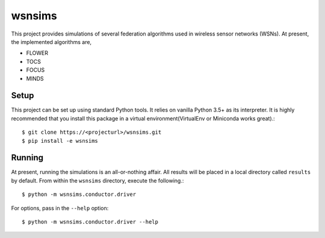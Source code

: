 =======
wsnsims
=======

This project provides simulations of several federation algorithms used in
wireless sensor networks (WSNs). At present, the implemented algorithms are,

* FLOWER
* TOCS
* FOCUS
* MINDS

Setup
=====

This project can be set up using standard Python tools. It relies on vanilla
Python 3.5+ as its interpreter. It is highly recommended that you install this
package in a virtual environment(VirtualEnv or Miniconda works great).::

    $ git clone https://<projecturl>/wsnsims.git
    $ pip install -e wsnsims

Running
=======

At present, running the simulations is an all-or-nothing affair. All results
will be placed in a local directory called ``results`` by default. From within
the ``wsnsims`` directory, execute the following.::

    $ python -m wsnsims.conductor.driver

For options, pass in the ``--help`` option::

    $ python -m wsnsims.conductor.driver --help
